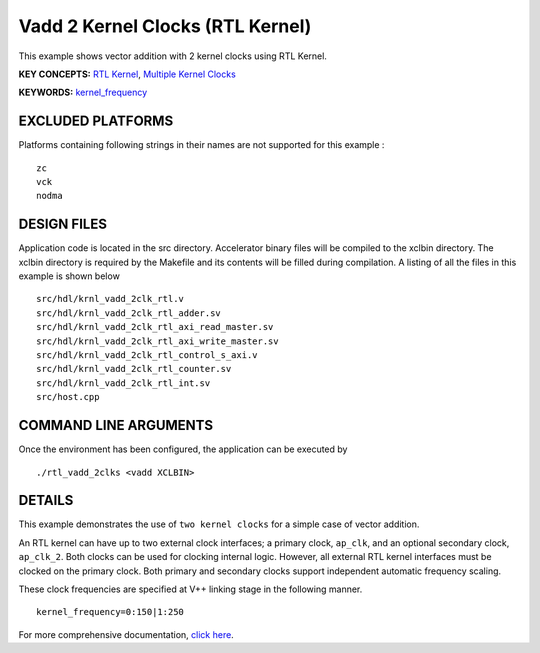 Vadd 2 Kernel Clocks (RTL Kernel)
=================================

This example shows vector addition with 2 kernel clocks using RTL Kernel.

**KEY CONCEPTS:** `RTL Kernel <https://www.xilinx.com/html_docs/xilinx2020_2/vitis_doc/devrtlkernel.html>`__, `Multiple Kernel Clocks <https://www.xilinx.com/html_docs/xilinx2020_2/vitis_doc/vitiscommandcompiler.html#mcj1568640526180__section_bh5_dg4_bjb>`__

**KEYWORDS:** `kernel_frequency <https://www.xilinx.com/html_docs/xilinx2020_2/vitis_doc/vitiscommandcompiler.html#qcm1528577331870__section_frk_xtr_t3b>`__

EXCLUDED PLATFORMS
------------------

Platforms containing following strings in their names are not supported for this example :

::

   zc
   vck
   nodma

DESIGN FILES
------------

Application code is located in the src directory. Accelerator binary files will be compiled to the xclbin directory. The xclbin directory is required by the Makefile and its contents will be filled during compilation. A listing of all the files in this example is shown below

::

   src/hdl/krnl_vadd_2clk_rtl.v
   src/hdl/krnl_vadd_2clk_rtl_adder.sv
   src/hdl/krnl_vadd_2clk_rtl_axi_read_master.sv
   src/hdl/krnl_vadd_2clk_rtl_axi_write_master.sv
   src/hdl/krnl_vadd_2clk_rtl_control_s_axi.v
   src/hdl/krnl_vadd_2clk_rtl_counter.sv
   src/hdl/krnl_vadd_2clk_rtl_int.sv
   src/host.cpp
   
COMMAND LINE ARGUMENTS
----------------------

Once the environment has been configured, the application can be executed by

::

   ./rtl_vadd_2clks <vadd XCLBIN>

DETAILS
-------

This example demonstrates the use of ``two kernel clocks`` for a simple
case of vector addition.

An RTL kernel can have up to two external clock interfaces; a primary
clock, ``ap_clk``, and an optional secondary clock, ``ap_clk_2``. Both
clocks can be used for clocking internal logic. However, all external
RTL kernel interfaces must be clocked on the primary clock. Both primary
and secondary clocks support independent automatic frequency scaling.

These clock frequencies are specified at V++ linking stage in the
following manner.

::

   kernel_frequency=0:150|1:250 

For more comprehensive documentation, `click here <http://xilinx.github.io/Vitis_Accel_Examples>`__.